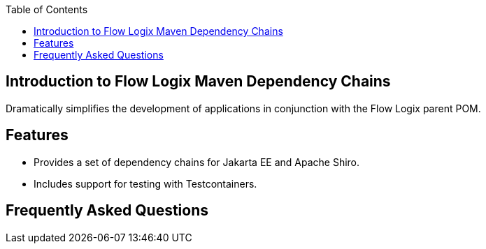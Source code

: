 :jbake-title: Flow Logix Maven Dependency Chains
:jbake-type: page_toc
:jbake-status: published
:jbake-keywords: docs jee jakarta-ee jakartaee java-ee apache maven dependency testcontainers

:toc:

[[section-introduction]]
== Introduction to Flow Logix Maven Dependency Chains
Dramatically simplifies the development of applications in conjunction with the Flow Logix parent POM.

== Features
* Provides a set of dependency chains for Jakarta EE and Apache Shiro.
* Includes support for testing with Testcontainers.

[[section-questions]]
== Frequently Asked Questions
